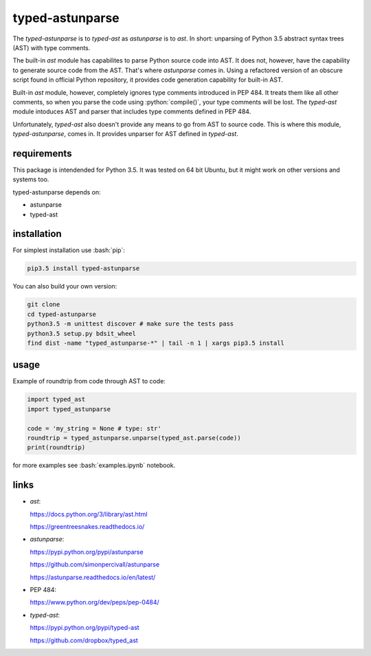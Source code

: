 
================
typed-astunparse
================

.. image:: https://badge.fury.io/py/typed-astunparse.svg
    :target: https://badge.fury.io/py/typed-astunparse

.. image:: https://travis-ci.org/mbdevpl/typed-astunparse.svg?branch=master
    :target: https://travis-ci.org/mbdevpl/typed-astunparse

.. role:: bash(code)
   :language: bash

.. role:: python(code)
   :language: python

The *typed-astunparse* is to *typed-ast* as *astunparse* is to *ast*. In short: unparsing of Python
3.5 abstract syntax trees (AST) with type comments.

The built-in *ast* module has capabilites to parse Python source code into AST. It does not,
however, have the capability to generate source code from the AST. That's where *astunparse* comes
in. Using a refactored version of an obscure script found in official Python repository, it provides
code generation capability for built-in AST.

Built-in *ast* module, however, completely ignores type comments introduced in PEP 484. It treats
them like all other comments, so when you parse the code using :python:`compile()`, your type
comments will be lost. The *typed-ast* module intoduces AST and parser that includes type comments
defined in PEP 484.

Unfortunately, *typed-ast* also doesn't provide any means to go from AST to source code. This is
where this module, *typed-astunparse*, comes in. It provides unparser for AST defined in
*typed-ast*.

------------
requirements
------------

This package is intendended for Python 3.5. It was tested on 64 bit Ubuntu, but it might work on
other versions and systems too.

typed-astunparse depends on:

-  astunparse

-  typed-ast

------------
installation
------------

For simplest installation use :bash:`pip`:

.. code:: bash

    pip3.5 install typed-astunparse

You can also build your own version:

.. code:: bash

    git clone
    cd typed-astunparse
    python3.5 -m unittest discover # make sure the tests pass
    python3.5 setup.py bdsit_wheel
    find dist -name "typed_astunparse-*" | tail -n 1 | xargs pip3.5 install

-----
usage
-----

Example of roundtrip from code through AST to code:

.. code:: python

    import typed_ast
    import typed_astunparse

    code = 'my_string = None # type: str'
    roundtrip = typed_astunparse.unparse(typed_ast.parse(code))
    print(roundtrip)

for more examples see :bash:`examples.ipynb` notebook.

-----
links
-----

-  *ast*:

   https://docs.python.org/3/library/ast.html

   https://greentreesnakes.readthedocs.io/

-  *astunparse*:

   https://pypi.python.org/pypi/astunparse

   https://github.com/simonpercivall/astunparse

   https://astunparse.readthedocs.io/en/latest/

-  PEP 484:

   https://www.python.org/dev/peps/pep-0484/

-  *typed-ast*:

   https://pypi.python.org/pypi/typed-ast

   https://github.com/dropbox/typed_ast
